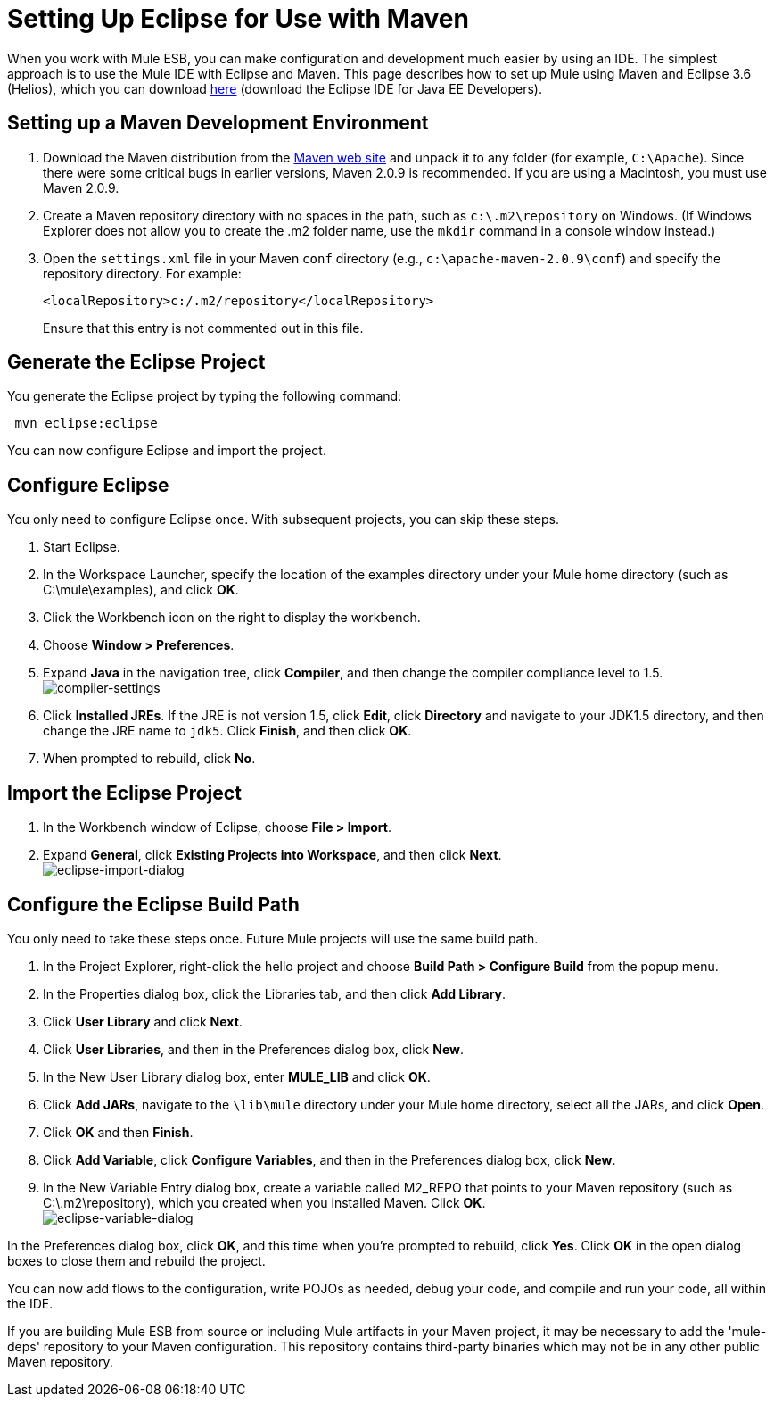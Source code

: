 = Setting Up Eclipse for Use with Maven

When you work with Mule ESB, you can make configuration and development much easier by using an IDE. The simplest approach is to use the Mule IDE with Eclipse and Maven. This page describes how to set up Mule using Maven and Eclipse 3.6 (Helios), which you can download http://www.eclipse.org/downloads/packages/[here] (download the Eclipse IDE for Java EE Developers).

== Setting up a Maven Development Environment

. Download the Maven distribution from the http://maven.apache.org/[Maven web site] and unpack it to any folder (for example, `C:\Apache`). Since there were some critical bugs in earlier versions, Maven 2.0.9 is recommended. If you are using a Macintosh, you must use Maven 2.0.9.
. Create a Maven repository directory with no spaces in the path, such as `c:\.m2\repository` on Windows. (If Windows Explorer does not allow you to create the .m2 folder name, use the `mkdir` command in a console window instead.)
. Open the `settings.xml` file in your Maven `conf` directory (e.g., `c:\apache-maven-2.0.9\conf`) and specify the repository directory. For example:
+
----

<localRepository>c:/.m2/repository</localRepository>
----

+
Ensure that this entry is not commented out in this file.

== Generate the Eclipse Project

You generate the Eclipse project by typing the following command:

----
 mvn eclipse:eclipse
----

You can now configure Eclipse and import the project.

== Configure Eclipse

You only need to configure Eclipse once. With subsequent projects, you can skip these steps.

. Start Eclipse.
. In the Workspace Launcher, specify the location of the examples directory under your Mule home directory (such as C:\mule\examples), and click *OK*.
. Click the Workbench icon on the right to display the workbench.
. Choose **Window > Preferences**.
. Expand *Java* in the navigation tree, click *Compiler*, and then change the compiler compliance level to 1.5. +
 image:compiler-settings.jpeg[compiler-settings]

. Click *Installed JREs*. If the JRE is not version 1.5, click *Edit*, click *Directory* and navigate to your JDK1.5 directory, and then change the JRE name to `jdk5`. Click *Finish*, and then click *OK*.
. When prompted to rebuild, click *No*.

== Import the Eclipse Project

. In the Workbench window of Eclipse, choose **File > Import**.
. Expand *General*, click *Existing Projects into Workspace*, and then click *Next*. +
 image:eclipse-import-dialog.jpeg[eclipse-import-dialog]

== Configure the Eclipse Build Path

You only need to take these steps once. Future Mule projects will use the same build path.

. In the Project Explorer, right-click the hello project and choose *Build Path > Configure Build* from the popup menu.
. In the Properties dialog box, click the Libraries tab, and then click *Add Library*.
. Click *User Library* and click *Next*.
. Click *User Libraries*, and then in the Preferences dialog box, click *New*.
. In the New User Library dialog box, enter *MULE_LIB* and click *OK*.
. Click *Add JARs*, navigate to the `\lib\mule` directory under your Mule home directory, select all the JARs, and click *Open*.
. Click *OK* and then *Finish*.
. Click *Add Variable*, click *Configure Variables*, and then in the Preferences dialog box, click *New*.
. In the New Variable Entry dialog box, create a variable called M2_REPO that points to your Maven repository (such as C:\.m2\repository), which you created when you installed Maven. Click *OK*. +
 image:eclipse-variable-dialog.jpeg[eclipse-variable-dialog]

.In the Preferences dialog box, click *OK*, and this time when you're prompted to rebuild, click *Yes*. Click *OK* in the open dialog boxes to close them and rebuild the project.

You can now add flows to the configuration, write POJOs as needed, debug your code, and compile and run your code, all within the IDE.

If you are building Mule ESB from source or including Mule artifacts in your Maven project, it may be necessary to add the 'mule-deps' repository to your Maven configuration. This repository contains third-party binaries which may not be in any other public Maven repository.

